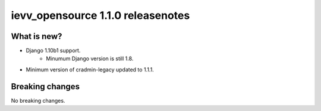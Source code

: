 ##################################
ievv_opensource 1.1.0 releasenotes
##################################


************
What is new?
************
- Django 1.10b1 support.
    - Minumum Django version is still 1.8.
- Minimum version of cradmin-legacy updated to 1.1.1.



****************
Breaking changes
****************
No breaking changes.
